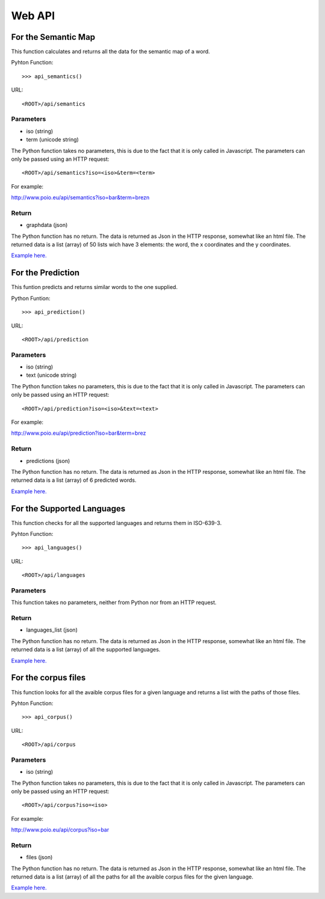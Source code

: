 Web API
=======



For the Semantic Map 
++++++++++++++++++++

This function calculates and returns all the data for the semantic map of a word.

Pyhton Function::

>>> api_semantics()

URL::

<ROOT>/api/semantics


Parameters
----------

* iso (string)
* term (unicode string)

The Python function takes no parameters, this is due to the fact that it is only called in Javascript.
The parameters can only be passed using an HTTP request::

<ROOT>/api/semantics?iso=<iso>&term=<term>

For example::

http://www.poio.eu/api/semantics?iso=bar&term=brezn


Return
------

* graphdata (json)

The Python function has no return. The data is returned as Json in the HTTP response, somewhat like an html file.
The returned data is a list (array) of 50 lists wich have 3 elements: the word, the x coordinates and the y coordinates.

`Example here. 
<http://www.poio.eu/api/semantics?iso=bar&term=brezn>`_



For the Prediction
++++++++++++++++++

This funtion predicts and returns similar words to the one supplied.

Python Funtion::

>>> api_prediction()

URL::

<ROOT>/api/prediction


Parameters
----------

* iso (string)
* text (unicode string)

The Python function takes no parameters, this is due to the fact that it is only called in Javascript.
The parameters can only be passed using an HTTP request::

<ROOT>/api/prediction?iso=<iso>&text=<text>

For example::

http://www.poio.eu/api/prediction?iso=bar&term=brez


Return
------

* predictions (json)

The Python function has no return. The data is returned as Json in the HTTP response, somewhat like an html file.
The returned data is a list (array) of 6 predicted words.

`Example here. 
<http://www.poio.eu/api/prediction?iso=bar&text=brez>`_



For the Supported Languages
+++++++++++++++++++++++++++

This function checks for all the supported languages and returns them in ISO-639-3.

Pyhton Function::

>>> api_languages()

URL::

<ROOT>/api/languages


Parameters
----------

This function takes no parameters, neither from Python nor from an HTTP request.


Return
------

* languages_list (json)

The Python function has no return. The data is returned as Json in the HTTP response, somewhat like an html file.
The returned data is a list (array) of all the supported languages.

`Example here. 
<http://www.poio.eu/api/languages>`_



For the corpus files
++++++++++++++++++++

This function looks for all the avaible corpus files for a given language and returns a list with the paths of those files.

Pyhton Function::

>>> api_corpus()

URL::

<ROOT>/api/corpus


Parameters
----------

* iso (string)

The Python function takes no parameters, this is due to the fact that it is only called in Javascript.
The parameters can only be passed using an HTTP request::

<ROOT>/api/corpus?iso=<iso>

For example::

http://www.poio.eu/api/corpus?iso=bar


Return
------

* files (json)

The Python function has no return. The data is returned as Json in the HTTP response, somewhat like an html file.
The returned data is a list (array) of all the paths for all the avaible corpus files for the given language.

`Example here. 
<http://www.poio.eu/api/corpus?iso=bar>`_